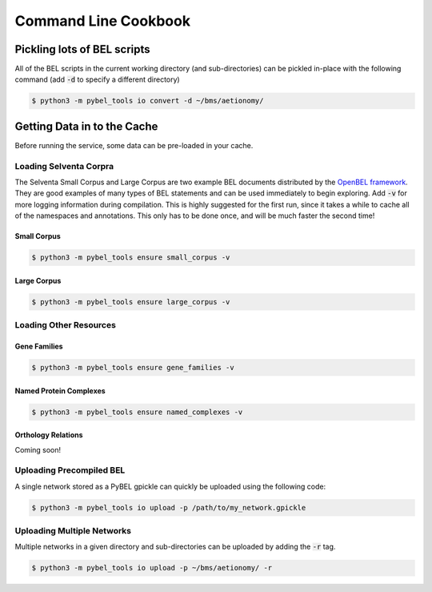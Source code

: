 Command Line Cookbook
=====================

Pickling lots of BEL scripts
----------------------------
All of the BEL scripts in the current working directory (and sub-directories) can be pickled in-place with the
following command (add :code:`-d` to specify a different directory)

.. code-block:: sh

    $ python3 -m pybel_tools io convert -d ~/bms/aetionomy/


Getting Data in to the Cache
----------------------------
Before running the service, some data can be pre-loaded in your cache.

Loading Selventa Corpra
~~~~~~~~~~~~~~~~~~~~~~~
The Selventa Small Corpus and Large Corpus are two example BEL documents distributed by the
`OpenBEL framework <https://wiki.openbel.org/display/home/Summary+of+Large+and+Small+BEL+Corpuses>`_. They are good
examples of many types of BEL statements and can be used immediately to begin exploring. Add :code:`-v` for more
logging information during compilation. This is highly suggested for the first run, since it takes a while to cache
all of the namespaces and annotations. This only has to be done once, and will be much faster the second time!

Small Corpus
************
.. code-block:: sh

    $ python3 -m pybel_tools ensure small_corpus -v

Large Corpus
************
.. code-block:: sh

    $ python3 -m pybel_tools ensure large_corpus -v

Loading Other Resources
~~~~~~~~~~~~~~~~~~~~~~~
Gene Families
*************
.. code-block:: sh

    $ python3 -m pybel_tools ensure gene_families -v

Named Protein Complexes
***********************
.. code-block:: sh

    $ python3 -m pybel_tools ensure named_complexes -v

Orthology Relations
*******************
Coming soon!

Uploading Precompiled BEL
~~~~~~~~~~~~~~~~~~~~~~~~~
A single network stored as a PyBEL gpickle can quickly be uploaded using the following code:

.. code-block:: sh

    $ python3 -m pybel_tools io upload -p /path/to/my_network.gpickle

Uploading Multiple Networks
~~~~~~~~~~~~~~~~~~~~~~~~~~~
Multiple networks in a given directory and sub-directories can be uploaded by adding the :code:`-r` tag.

.. code::

    $ python3 -m pybel_tools io upload -p ~/bms/aetionomy/ -r